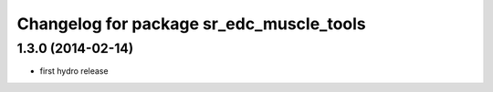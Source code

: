 ^^^^^^^^^^^^^^^^^^^^^^^^^^^^^^^^^^^^^^^^^
Changelog for package sr_edc_muscle_tools
^^^^^^^^^^^^^^^^^^^^^^^^^^^^^^^^^^^^^^^^^

1.3.0 (2014-02-14)
------------------
* first hydro release

